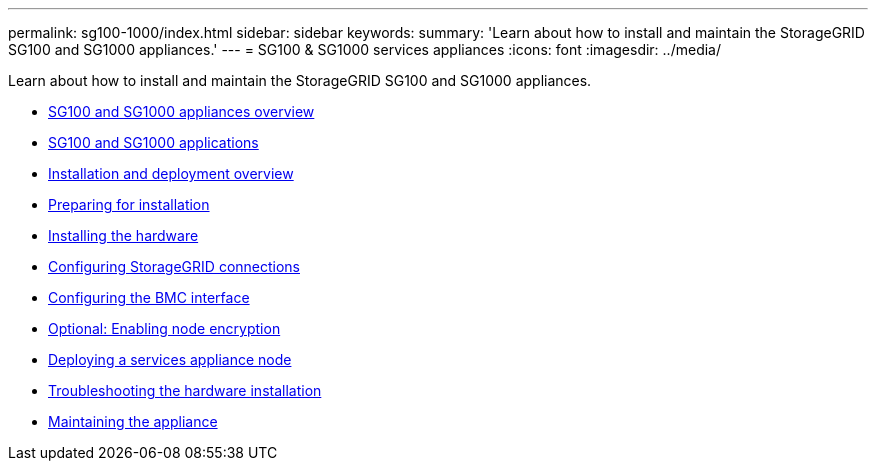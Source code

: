 ---
permalink: sg100-1000/index.html
sidebar: sidebar
keywords:
summary: 'Learn about how to install and maintain the StorageGRID SG100 and SG1000 appliances.'
---
= SG100 & SG1000 services appliances
:icons: font
:imagesdir: ../media/

[.lead]
Learn about how to install and maintain the StorageGRID SG100 and SG1000 appliances.

* xref:sg100_and_sg1000_appliances_overview.adoc[SG100 and SG1000 appliances overview]
* xref:sg100_and_sg1000_applications.adoc[SG100 and SG1000 applications]
* xref:installation_and_deployment_overview.adoc[Installation and deployment overview]
* xref:preparing_for_installation_sg100_and_sg1000.adoc[Preparing for installation]
* xref:installing_hardware_sg100_and_sg1000.adoc[Installing the hardware]
* xref:configuring_storagegrid_connections_sg100_and_sg1000.adoc[Configuring StorageGRID connections]
* xref:configuring_bmc_interface_sg1000.adoc[Configuring the BMC interface]
* xref:optional_enabling_node_encryption.adoc[Optional: Enabling node encryption]
* xref:deploying_services_appliance_node.adoc[Deploying a services appliance node]
* xref:troubleshooting_hardware_installation_sg100_and_sg1000.adoc[Troubleshooting the hardware installation]
* xref:maintaining_services_appliance_sg100_and_sg1000.adoc[Maintaining the appliance]
